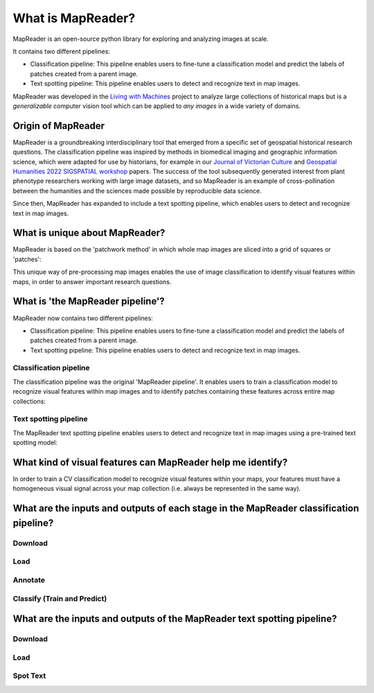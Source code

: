 What is MapReader?
===================

MapReader is an open-source python library for exploring and analyzing images at scale.

It contains two different pipelines:

- Classification pipeline: This pipeline enables users to fine-tune a classification model and predict the labels of patches created from a parent image.
- Text spotting pipeline: This pipeline enables users to detect and recognize text in map images.

MapReader was developed in the `Living with Machines <https://livingwithmachines.ac.uk/>`__ project to analyze large collections of historical maps but is a *generalizable* computer vision tool which can be applied to *any images* in a wide variety of domains.

Origin of MapReader
-------------------

MapReader is a groundbreaking interdisciplinary tool that emerged from a specific set of geospatial historical research questions.
The classification pipeline was inspired by methods in biomedical imaging and geographic information science, which were adapted for use by historians, for example in our `Journal of Victorian Culture <https://doi.org/10.1093/jvcult/vcab009>`__ and `Geospatial Humanities 2022 SIGSPATIAL workshop <https://arxiv.org/abs/2111.15592>`__ papers.
The success of the tool subsequently generated interest from plant phenotype researchers working with large image datasets, and so MapReader is an example of cross-pollination between the humanities and the sciences made possible by reproducible data science.

Since then, MapReader has expanded to include a text spotting pipeline, which enables users to detect and recognize text in map images.

.. TODO:: Add info here about the text spotting pipeline

What is unique about MapReader?
--------------------------------

MapReader is based on the 'patchwork method' in which whole map images are sliced into a grid of squares or 'patches':

.. image:: /_static/patchify.png

This unique way of pre-processing map images enables the use of image classification to identify visual features within maps, in order to answer important research questions.

What is 'the MapReader pipeline'?
---------------------------------

MapReader now contains two different pipelines:

- Classification pipeline: This pipeline enables users to fine-tune a classification model and predict the labels of patches created from a parent image.
- Text spotting pipeline: This pipeline enables users to detect and recognize text in map images.

Classification pipeline
~~~~~~~~~~~~~~~~~~~~~~~

The classification pipeline was the original 'MapReader pipeline'.
It enables users to train a classification model to recognize visual features within map images and to identify patches containing these features across entire map collections:

.. image:: /_static/pipeline_explained.png

Text spotting pipeline
~~~~~~~~~~~~~~~~~~~~~~

The MapReader text spotting pipeline enables users to detect and recognize text in map images using a pre-trained text spotting model:

.. image:: /_static/text-spotting-pipeline.png

What kind of visual features can MapReader help me identify?
------------------------------------------------------------

In order to train a CV classification model to recognize visual features within your maps, your features must have a homogeneous visual signal across your map collection (i.e. always be represented in the same way).

What are the inputs and outputs of each stage in the MapReader classification pipeline?
------------------------------------------------------------------------

Download
~~~~~~~~
.. image:: /_static/in_out_download.png
    :width: 600px

Load
~~~~
.. image:: /_static/in_out_load.png
    :width: 600px

Annotate
~~~~~~~~
.. image:: /_static/in_out_annotate.png
    :width: 600px

Classify (Train and Predict)
~~~~~~~~~~~~~~~~~~~~~~~~~~~~
.. image:: /_static/in_out_classify.png
    :width: 600px

What are the inputs and outputs of the MapReader text spotting pipeline?
------------------------------------------------------------------------


Download
~~~~~~~~
.. image:: /_static/in_out_download.png
    :width: 600px

Load
~~~~
.. image:: /_static/in_out_load.png
    :width: 600px

Spot Text
~~~~~~~~~

.. image:: /_static/in_out_text_spotting.png
    :width: 600px
